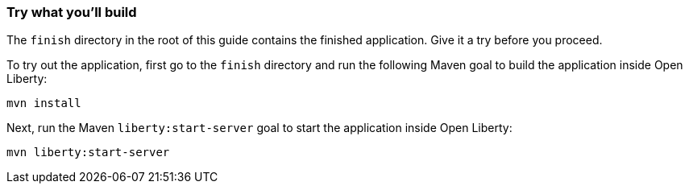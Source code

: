 === Try what you'll build

The `finish` directory in the root of this guide contains the finished application. Give it a try before you proceed.

To try out the application, first go to the `finish` directory and run the following Maven goal to build the application inside Open Liberty:
[role='command']
```
mvn install
```

Next, run the Maven `liberty:start-server` goal to start the application inside Open Liberty:
[role='command']
```
mvn liberty:start-server
```
